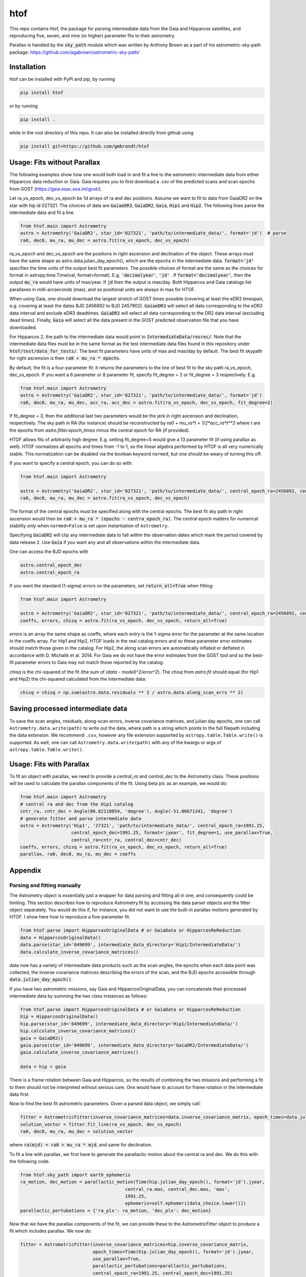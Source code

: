 htof
===============

This repo contains htof, the package for parsing intermediate data from the Gaia and
Hipparcos satellites, and reproducing five, seven, and nine (or higher) parameter fits to their astrometry.

.. image:: https://coveralls.io/repos/github/gmbrandt/HTOF/badge.svg?branch=master
    :target: https://coveralls.io/github/gmbrandt/HTOF?branch=master

.. image:: https://travis-ci.org/gmbrandt/HTOF.svg?branch=master
    :target: https://travis-ci.org/gmbrandt/HTOF

Parallax is handled by the :code:`sky_path` module which was written by Anthony Brown
as a part of his astrometric-sky-path package: https://github.com/agabrown/astrometric-sky-path/

Installation
------------
htof can be installed with PyPi and pip, by running

.. code-block:: bash

    pip install htof

or by running

.. code-block:: bash

    pip install .


while in the root directory of this repo. It can also be installed directly from github using

.. code-block:: bash

    pip install git+https://github.com/gmbrandt/htof

Usage: Fits without Parallax
----------------------------
The following examples show how one would both load in and fit a line to the astrometric intermediate data
from either Hipparcos data reduction or Gaia. Gaia requires you to first download a .csv of the
predicted scans and scan epochs from GOST (https://gaia.esac.esa.int/gost/).

Let ra_vs_epoch, dec_vs_epoch be 1d arrays of ra and dec positions.
Assume we want to fit to data from GaiaDR2 on the star with hip id 027321. The choices of data
are :code:`GaiaeDR3`, :code:`GaiaDR2`, :code:`Gaia`, :code:`Hip1` and :code:`Hip2`.
The following lines parse the intermediate data and fit a line.

.. code-block:: python

    from htof.main import Astrometry
    astro = Astrometry('GaiaDR2', star_id='027321', 'path/to/intermediate_data/', format='jd')  # parse
    ra0, dec0, mu_ra, mu_dec = astro.fit(ra_vs_epoch, dec_vs_epoch)

ra_vs_epoch and dec_vs_epoch are the positions in right ascension and declination of the object.
These arrays must have the same shape as astro.data.julian_day_epoch(),
which are the epochs in the intermediate data. :code:`format='jd'` specifies
the time units of the output best fit parameters. The possible choices of format
are the same as the choices for format in astropy.time.Time(val, format=format).
E.g. :code:`'decimalyear'`, :code:`'jd'` . If :code:`format='decimalyear'`, then the output :code:`mu_ra`
would have units of mas/year. If :code:`jd` then the output is mas/day. Both Hipparcos and Gaia catalogs list parallaxes
in milli-arcseconds (mas), and so positional units are always in mas for HTOF.

When using Gaia, one should download the largest stretch of GOST times possible (covering at least the eDR3
timespan, e.g. covering at least the dates BJD 2456892 to BJD 2457902).
:code:`GaiaeDR3` will select all data corresponding to the eDR3 data interval and exclude
eDR3 deadtimes. :code:`GaiaDR2` will select all data corresponding to the DR2 data interval (excluding dead times).
Finally, :code:`Gaia` will select all the data present in the GOST predicted observation file that you have
downloaded.

For Hipparcos 2, the path to the intermediate data would point to :code:`IntermediateData/resrec/`.
Note that the intermediate data files must be in the same format as the test intermediate data files found in this
repository under :code:`htof/test/data_for_tests/`. The best fit parameters have units of mas and mas/day by default.
The best fit skypath for right ascension is then :code:`ra0 + mu_ra * epochs`.

By default, the fit is a four-parameter fit: it returns the parameters to the line of best
fit to the sky path ra_vs_epoch, dec_vs_epoch. If you want a 6 parameter or 8 parameter fit, specify
fit_degree = 2 or fit_degree = 3 respectively. E.g.

.. code-block:: python

    from htof.main import Astrometry
    astro = Astrometry('GaiaDR2', star_id='027321', 'path/to/intermediate_data/', format='jd')
    ra0, dec0, mu_ra, mu_dec, acc_ra, acc_dec = astro.fit(ra_vs_epoch, dec_vs_epoch, fit_degree=2)

If fit_degree = 3, then the additional last two parameters would be the jerk in right ascension and declination, respectively.
The sky path in RA (for instance) should be reconstructed by `ra0 + mu_ra*t + 1/2*acc_ra*t**2` where `t` are the epochs
from `astro.fitter.epoch_times` minus the central epoch for RA (if provided).

HTOF allows fits of arbitrarily high degree. E.g. setting fit_degree=5 would give a 13 parameter
fit (if using parallax as well). HTOF normalizes all epochs and times
from -1 to 1, so the linear algebra performed by HTOF is all very numerically stable.
This normalization can be disabled via the boolean keyword ``normed``, but one should be weary of turning this off.

If you want to specify a central epoch, you can do so with:

.. code-block:: python

    from htof.main import Astrometry

    astro = Astrometry('GaiaDR2', star_id='027321', 'path/to/intermediate_data/', central_epoch_ra=2456892, central_epoch_dec=2456892, format='jd')
    ra0, dec0, mu_ra, mu_dec = astro.fit(ra_vs_epoch, dec_vs_epoch)

The format of the central epochs must be specified along with the central epochs. The best fit sky path in right ascension would then be
:code:`ra0 + mu_ra * (epochs - centra_epoch_ra)`. The central epoch matters for numerical stability *only* when
``normed=False`` is set upon instantiation of ``Astrometry``.

Specifying :code:`GaiaDR2` will clip any intermediate data to fall within the observation
dates which mark the period covered by data release 2. Use :code:`Gaia` if you want any
and all observations within the intermediate data.

One can access the BJD epochs with

.. code-block:: python

    astro.central_epoch_dec
    astro.central_epoch_ra

If you want the standard (1-sigma) errors on the parameters, set :code:`return_all=True` when fitting:

.. code-block:: python

    from htof.main import Astrometry

    astro = Astrometry('GaiaDR2', star_id='027321', 'path/to/intermediate_data/', central_epoch_ra=2456892, central_epoch_dec=2456892, format='jd')
    coeffs, errors, chisq = astro.fit(ra_vs_epoch, dec_vs_epoch, return_all=True)


`errors` is an array the same shape as coeffs, where each entry is the 1-sigma error for the
parameter at the same location in the coeffs array. For Hip1 and Hip2, HTOF loads in the real
catalog errors and so these parameter error estimates should match those given in the catalog. For Hip2, the
along scan errors are automatically inflated or deflated in accordance with D. Michalik et al. 2014.
For Gaia we do not have the error estimates from the GOST tool and so the best-fit parameter errors to
Gaia may not match those reported by the catalog.


`chisq` is the chi-squared of the fit (the sum of `(data - model)^2/error^2`). The `chisq` from `astro.fit`
should equal (for Hip1 and Hip2) the chi-squared calculated from the intermediate data:

.. code-block:: python

    chisq = chisq = np.sum(astro.data.residuals ** 2 / astro.data.along_scan_errs ** 2)

Saving processed intermediate data
----------------------------------
To save the scan angles, residuals, along-scan errors, inverse covariance matrices, and julian day
epochs, one can call ``Astrometry.data.write(path)`` to write out the data, where path is a string which
points to the full filepath including the data extension. We recommend ``.csv``, however any file extension
supported by ``astropy.table.Table.write()`` is supported. As well, one can call ``Astrometry.data.write(path)``
with any of the kwargs or args of ``astropy.table.Table.write()``.

Usage: Fits with Parallax
-------------------------
To fit an object with parallax, we need to provide a `central_ra` and `central_dec` to the `Astrometry` class. These positions
will be used to calculate the parallax components of the fit. Using beta pic as an example, we would do:


.. code-block:: python

    from htof.main import Astrometry
    # central ra and dec from the Hip1 catalog
    cntr_ra, cntr_dec = Angle(86.82118054, 'degree'), Angle(-51.06671341, 'degree')
    # generate fitter and parse intermediate data
    astro = Astrometry('Hip1', '27321', 'path/to/intermediate_data/', central_epoch_ra=1991.25,
                       central_epoch_dec=1991.25, format='jyear', fit_degree=1, use_parallax=True,
                       central_ra=cntr_ra, central_dec=cntr_dec)
    coeffs, errors, chisq = astro.fit(ra_vs_epoch, dec_vs_epoch, return_all=True)
    parallax, ra0, dec0, mu_ra, mu_dec = coeffs


Appendix
--------

Parsing and fitting manually
~~~~~~~~~~~~~~~~~~~~~~~~~~~~
The Astrometry object is essentially just a wrapper for data parsing and fitting all in one, and consequently
could be limiting. This section describes how to reproduce Astrometry.fit by accessing the data parser objects and
the fitter object separately. You would do this if, for instance, you did not want to use
the built-in parallax motions generated by HTOF. I show here how to reproduce a five-parameter fit.


.. code-block:: python

    from htof.parse import HipparcosOriginalData # or GaiaData or HipparcosReReduction
    data = HipparcosOriginalData()
    data.parse(star_id='049699', intermediate_data_directory='Hip1/IntermediateData/')
    data.calculate_inverse_covariance_matrices()

data now has a variety of intermediate data products such as the scan angles, the epochs when each
data point was collected, the inverse covariance matrices describing the errors of the scan,
and the BJD epochs accessible through :code:`data.julian_day_epoch()`.


If you have two astrometric missions, say Gaia and HipparcosOriginalData, you can concatenate
their processed intermediate data by summing the two class instances as follows:

.. code-block:: python

    from htof.parse import HipparcosOriginalData # or GaiaData or HipparcosReReduction
    hip = HipparcosOriginalData()
    hip.parse(star_id='049699', intermediate_data_directory='Hip1/IntermediateData/')
    hip.calculate_inverse_covariance_matrices()
    gaia = GaiaDR2()
    gaia.parse(star_id='049699', intermediate_data_directory='GaiaDR2/IntermediateData/')
    gaia.calculate_inverse_covariance_matrices()

    data = hip + gaia

There is a frame rotation between Gaia and Hipparcos, so the results of combining the two
missions and performing a fit to them should not be interpreted without serious care. One would have to account for frame rotation
in the intermediate data first.

Now to find the best fit astrometric parameters. Given a parsed data object, we simply call:

.. code-block:: python

    fitter = AstrometricFitter(inverse_covariance_matrices=data.inverse_covariance_matrix, epoch_times=data.julian_day_epoch())
    solution_vector = fitter.fit_line(ra_vs_epoch, dec_vs_epoch)
    ra0, dec0, mu_ra, mu_dec = solution_vector

where :code:`ra(mjd) = ra0 + mu_ra * mjd`, and same for declination.

To fit a line with parallax, we first have to generate the parallactic motion about the central ra and dec. We do this
with the following code.

.. code-block:: python

    from htof.sky_path import earth_ephemeris
    ra_motion, dec_motion = parallactic_motion(Time(hip.julian_day_epoch(), format='jd').jyear,
                                           central_ra.mas, central_dec.mas, 'mas',
                                           1991.25,
                                           ephemeris=self.ephemeri[data_choice.lower()])
    parallactic_pertubations = {'ra_plx': ra_motion, 'dec_plx': dec_motion}


Now that we have the parallax components of the fit, we can provide these to the `AstrometricFitter` object to
produce a fit which includes parallax. We now do:

.. code-block:: python

    fitter = AstrometricFitter(inverse_covariance_matrices=hip.inverse_covariance_matrix,
                               epoch_times=Time(hip.julian_day_epoch(), format='jd').jyear,
                               use_parallax=True,
                               parallactic_pertubations=parallactic_pertubations,
                               central_epoch_ra=1991.25, central_epoch_dec=1991.25)
    solution_vector = fitter.fit_line(ra_vs_epoch, dec_vs_epoch)
    parallax, ra0, dec0, mu_ra, mu_dec = solution_vector


For more examples, refer to the `examples.ipynb` Jupyter notebook. There we will make a figure like Figure 5 from the HTOF paper.

Flagged Sources
~~~~~~~~~~~~~~~
There are a small number of sources in the original reduction of Hipparcos and the re-reductions (e.g. the DVD version
of the 2007 re-reduction) that HTOF cannot well refit. These sources should be used cautiously and are listed by HIP ID in
the files in the htof/data directory, e.g. htof/data/hip1_flagged.txt for the 1997 reduction and
htof/data/hip2_dvd_flagged.txt for the 2007 re-reduction which came on the DVD accompanying the book. Every source in
these lists have a difference in the catalog best fit proper motions and the HTOF refit proper motions in excess
of 0.02 mas/yr in either RA or DEC or both (hip1_flagged.txt and hip2_dvd_flagged.txt). For Hipparcos 2, we include
another list with sources that are discrepant at more than the 0.1 mas/yr level (hip2_dvd_worseflagged.txt).

TODO: document how to refit a source and check for agreement:
Example for HD72946
from htof.validation.utils import load_hip2_catalog, refit_hip2_object
cat = load_hip2_catalog('/home/gmbrandt/Documents/Hip2_CD_Book/Catalogues/Main_Cat.d')
refit_hip2_object('/home/gmbrandt/Documents/Hip2_CD_Book/IntermediateData/resrec', 42173 ,cat)
returns (diffs, errors - cat_errors, chisq, chi2_partials, soltype)

Astrometric Gaps
~~~~~~~~~~~~~~~~
Not all of the planned observations will be used in the astrometric solution.
Some predicted scans will represent missed observations (satellite dead times),
executed but unusable observations (e.g.~from cool-down after decontamination),
or observations rejected as astrometric outliers.  Rejected observations could
be corrupted due to, e.g.~micro-clanks, scattered light from a nearby bright
source, crowded fields, micro-meteoroid hits,
etc.~(See https://www.cosmos.esa.int/web/gaia/dr2-data-gaps).
Such problematic observations do not constrain the DR2 astrometric solution.
The largest stretches of dead times and rejected observations are
published as astrometric gaps; 239 are listed at the time of this
publication for DR2 (available here https://www.cosmos.esa.int/web/gaia/dr2-data-gaps).
We fetched the DR2 dead times on 2020/08/25. htof accounts for these astrometric gaps in DR2.

The eDR3 dead times were fetched from https://www.aanda.org/articles/aa/pdf/forth/aa39709-20.pdf on
2020/12/23. htof accounts for these astrometric gaps in eDR3.


License
-------

MIT License. See the LICENSE file for more information.